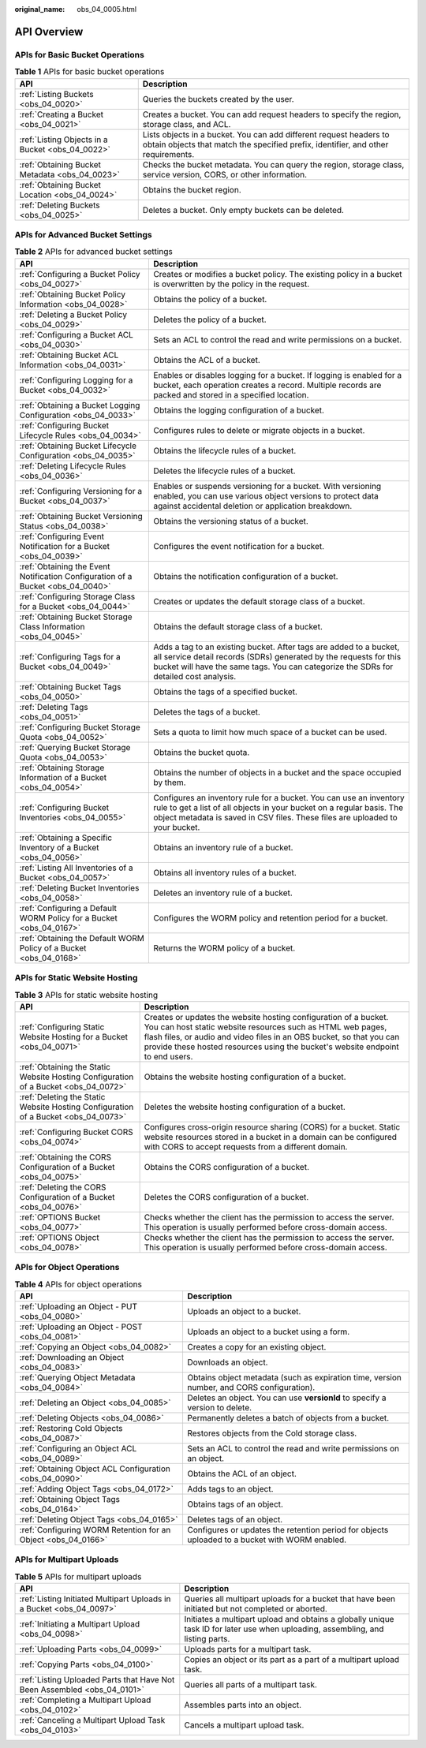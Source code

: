 :original_name: obs_04_0005.html

.. _obs_04_0005:

API Overview
============

APIs for Basic Bucket Operations
--------------------------------

.. table:: **Table 1** APIs for basic bucket operations

   +--------------------------------------------------+---------------------------------------------------------------------------------------------------------------------------------------------------------+
   | API                                              | Description                                                                                                                                             |
   +==================================================+=========================================================================================================================================================+
   | :ref:`Listing Buckets <obs_04_0020>`             | Queries the buckets created by the user.                                                                                                                |
   +--------------------------------------------------+---------------------------------------------------------------------------------------------------------------------------------------------------------+
   | :ref:`Creating a Bucket <obs_04_0021>`           | Creates a bucket. You can add request headers to specify the region, storage class, and ACL.                                                            |
   +--------------------------------------------------+---------------------------------------------------------------------------------------------------------------------------------------------------------+
   | :ref:`Listing Objects in a Bucket <obs_04_0022>` | Lists objects in a bucket. You can add different request headers to obtain objects that match the specified prefix, identifier, and other requirements. |
   +--------------------------------------------------+---------------------------------------------------------------------------------------------------------------------------------------------------------+
   | :ref:`Obtaining Bucket Metadata <obs_04_0023>`   | Checks the bucket metadata. You can query the region, storage class, service version, CORS, or other information.                                       |
   +--------------------------------------------------+---------------------------------------------------------------------------------------------------------------------------------------------------------+
   | :ref:`Obtaining Bucket Location <obs_04_0024>`   | Obtains the bucket region.                                                                                                                              |
   +--------------------------------------------------+---------------------------------------------------------------------------------------------------------------------------------------------------------+
   | :ref:`Deleting Buckets <obs_04_0025>`            | Deletes a bucket. Only empty buckets can be deleted.                                                                                                    |
   +--------------------------------------------------+---------------------------------------------------------------------------------------------------------------------------------------------------------+

APIs for Advanced Bucket Settings
---------------------------------

.. table:: **Table 2** APIs for advanced bucket settings

   +---------------------------------------------------------------------------------+----------------------------------------------------------------------------------------------------------------------------------------------------------------------------------------------------------------------------------+
   | API                                                                             | Description                                                                                                                                                                                                                      |
   +=================================================================================+==================================================================================================================================================================================================================================+
   | :ref:`Configuring a Bucket Policy <obs_04_0027>`                                | Creates or modifies a bucket policy. The existing policy in a bucket is overwritten by the policy in the request.                                                                                                                |
   +---------------------------------------------------------------------------------+----------------------------------------------------------------------------------------------------------------------------------------------------------------------------------------------------------------------------------+
   | :ref:`Obtaining Bucket Policy Information <obs_04_0028>`                        | Obtains the policy of a bucket.                                                                                                                                                                                                  |
   +---------------------------------------------------------------------------------+----------------------------------------------------------------------------------------------------------------------------------------------------------------------------------------------------------------------------------+
   | :ref:`Deleting a Bucket Policy <obs_04_0029>`                                   | Deletes the policy of a bucket.                                                                                                                                                                                                  |
   +---------------------------------------------------------------------------------+----------------------------------------------------------------------------------------------------------------------------------------------------------------------------------------------------------------------------------+
   | :ref:`Configuring a Bucket ACL <obs_04_0030>`                                   | Sets an ACL to control the read and write permissions on a bucket.                                                                                                                                                               |
   +---------------------------------------------------------------------------------+----------------------------------------------------------------------------------------------------------------------------------------------------------------------------------------------------------------------------------+
   | :ref:`Obtaining Bucket ACL Information <obs_04_0031>`                           | Obtains the ACL of a bucket.                                                                                                                                                                                                     |
   +---------------------------------------------------------------------------------+----------------------------------------------------------------------------------------------------------------------------------------------------------------------------------------------------------------------------------+
   | :ref:`Configuring Logging for a Bucket <obs_04_0032>`                           | Enables or disables logging for a bucket. If logging is enabled for a bucket, each operation creates a record. Multiple records are packed and stored in a specified location.                                                   |
   +---------------------------------------------------------------------------------+----------------------------------------------------------------------------------------------------------------------------------------------------------------------------------------------------------------------------------+
   | :ref:`Obtaining a Bucket Logging Configuration <obs_04_0033>`                   | Obtains the logging configuration of a bucket.                                                                                                                                                                                   |
   +---------------------------------------------------------------------------------+----------------------------------------------------------------------------------------------------------------------------------------------------------------------------------------------------------------------------------+
   | :ref:`Configuring Bucket Lifecycle Rules <obs_04_0034>`                         | Configures rules to delete or migrate objects in a bucket.                                                                                                                                                                       |
   +---------------------------------------------------------------------------------+----------------------------------------------------------------------------------------------------------------------------------------------------------------------------------------------------------------------------------+
   | :ref:`Obtaining Bucket Lifecycle Configuration <obs_04_0035>`                   | Obtains the lifecycle rules of a bucket.                                                                                                                                                                                         |
   +---------------------------------------------------------------------------------+----------------------------------------------------------------------------------------------------------------------------------------------------------------------------------------------------------------------------------+
   | :ref:`Deleting Lifecycle Rules <obs_04_0036>`                                   | Deletes the lifecycle rules of a bucket.                                                                                                                                                                                         |
   +---------------------------------------------------------------------------------+----------------------------------------------------------------------------------------------------------------------------------------------------------------------------------------------------------------------------------+
   | :ref:`Configuring Versioning for a Bucket <obs_04_0037>`                        | Enables or suspends versioning for a bucket. With versioning enabled, you can use various object versions to protect data against accidental deletion or application breakdown.                                                  |
   +---------------------------------------------------------------------------------+----------------------------------------------------------------------------------------------------------------------------------------------------------------------------------------------------------------------------------+
   | :ref:`Obtaining Bucket Versioning Status <obs_04_0038>`                         | Obtains the versioning status of a bucket.                                                                                                                                                                                       |
   +---------------------------------------------------------------------------------+----------------------------------------------------------------------------------------------------------------------------------------------------------------------------------------------------------------------------------+
   | :ref:`Configuring Event Notification for a Bucket <obs_04_0039>`                | Configures the event notification for a bucket.                                                                                                                                                                                  |
   +---------------------------------------------------------------------------------+----------------------------------------------------------------------------------------------------------------------------------------------------------------------------------------------------------------------------------+
   | :ref:`Obtaining the Event Notification Configuration of a Bucket <obs_04_0040>` | Obtains the notification configuration of a bucket.                                                                                                                                                                              |
   +---------------------------------------------------------------------------------+----------------------------------------------------------------------------------------------------------------------------------------------------------------------------------------------------------------------------------+
   | :ref:`Configuring Storage Class for a Bucket <obs_04_0044>`                     | Creates or updates the default storage class of a bucket.                                                                                                                                                                        |
   +---------------------------------------------------------------------------------+----------------------------------------------------------------------------------------------------------------------------------------------------------------------------------------------------------------------------------+
   | :ref:`Obtaining Bucket Storage Class Information <obs_04_0045>`                 | Obtains the default storage class of a bucket.                                                                                                                                                                                   |
   +---------------------------------------------------------------------------------+----------------------------------------------------------------------------------------------------------------------------------------------------------------------------------------------------------------------------------+
   | :ref:`Configuring Tags for a Bucket <obs_04_0049>`                              | Adds a tag to an existing bucket. After tags are added to a bucket, all service detail records (SDRs) generated by the requests for this bucket will have the same tags. You can categorize the SDRs for detailed cost analysis. |
   +---------------------------------------------------------------------------------+----------------------------------------------------------------------------------------------------------------------------------------------------------------------------------------------------------------------------------+
   | :ref:`Obtaining Bucket Tags <obs_04_0050>`                                      | Obtains the tags of a specified bucket.                                                                                                                                                                                          |
   +---------------------------------------------------------------------------------+----------------------------------------------------------------------------------------------------------------------------------------------------------------------------------------------------------------------------------+
   | :ref:`Deleting Tags <obs_04_0051>`                                              | Deletes the tags of a bucket.                                                                                                                                                                                                    |
   +---------------------------------------------------------------------------------+----------------------------------------------------------------------------------------------------------------------------------------------------------------------------------------------------------------------------------+
   | :ref:`Configuring Bucket Storage Quota <obs_04_0052>`                           | Sets a quota to limit how much space of a bucket can be used.                                                                                                                                                                    |
   +---------------------------------------------------------------------------------+----------------------------------------------------------------------------------------------------------------------------------------------------------------------------------------------------------------------------------+
   | :ref:`Querying Bucket Storage Quota <obs_04_0053>`                              | Obtains the bucket quota.                                                                                                                                                                                                        |
   +---------------------------------------------------------------------------------+----------------------------------------------------------------------------------------------------------------------------------------------------------------------------------------------------------------------------------+
   | :ref:`Obtaining Storage Information of a Bucket <obs_04_0054>`                  | Obtains the number of objects in a bucket and the space occupied by them.                                                                                                                                                        |
   +---------------------------------------------------------------------------------+----------------------------------------------------------------------------------------------------------------------------------------------------------------------------------------------------------------------------------+
   | :ref:`Configuring Bucket Inventories <obs_04_0055>`                             | Configures an inventory rule for a bucket. You can use an inventory rule to get a list of all objects in your bucket on a regular basis. The object metadata is saved in CSV files. These files are uploaded to your bucket.     |
   +---------------------------------------------------------------------------------+----------------------------------------------------------------------------------------------------------------------------------------------------------------------------------------------------------------------------------+
   | :ref:`Obtaining a Specific Inventory of a Bucket <obs_04_0056>`                 | Obtains an inventory rule of a bucket.                                                                                                                                                                                           |
   +---------------------------------------------------------------------------------+----------------------------------------------------------------------------------------------------------------------------------------------------------------------------------------------------------------------------------+
   | :ref:`Listing All Inventories of a Bucket <obs_04_0057>`                        | Obtains all inventory rules of a bucket.                                                                                                                                                                                         |
   +---------------------------------------------------------------------------------+----------------------------------------------------------------------------------------------------------------------------------------------------------------------------------------------------------------------------------+
   | :ref:`Deleting Bucket Inventories <obs_04_0058>`                                | Deletes an inventory rule of a bucket.                                                                                                                                                                                           |
   +---------------------------------------------------------------------------------+----------------------------------------------------------------------------------------------------------------------------------------------------------------------------------------------------------------------------------+
   | :ref:`Configuring a Default WORM Policy for a Bucket <obs_04_0167>`             | Configures the WORM policy and retention period for a bucket.                                                                                                                                                                    |
   +---------------------------------------------------------------------------------+----------------------------------------------------------------------------------------------------------------------------------------------------------------------------------------------------------------------------------+
   | :ref:`Obtaining the Default WORM Policy of a Bucket <obs_04_0168>`              | Returns the WORM policy of a bucket.                                                                                                                                                                                             |
   +---------------------------------------------------------------------------------+----------------------------------------------------------------------------------------------------------------------------------------------------------------------------------------------------------------------------------+

APIs for Static Website Hosting
-------------------------------

.. table:: **Table 3** APIs for static website hosting

   +-------------------------------------------------------------------------------------+------------------------------------------------------------------------------------------------------------------------------------------------------------------------------------------------------------------------------------------------------------------------------------------+
   | API                                                                                 | Description                                                                                                                                                                                                                                                                              |
   +=====================================================================================+==========================================================================================================================================================================================================================================================================================+
   | :ref:`Configuring Static Website Hosting for a Bucket <obs_04_0071>`                | Creates or updates the website hosting configuration of a bucket. You can host static website resources such as HTML web pages, flash files, or audio and video files in an OBS bucket, so that you can provide these hosted resources using the bucket's website endpoint to end users. |
   +-------------------------------------------------------------------------------------+------------------------------------------------------------------------------------------------------------------------------------------------------------------------------------------------------------------------------------------------------------------------------------------+
   | :ref:`Obtaining the Static Website Hosting Configuration of a Bucket <obs_04_0072>` | Obtains the website hosting configuration of a bucket.                                                                                                                                                                                                                                   |
   +-------------------------------------------------------------------------------------+------------------------------------------------------------------------------------------------------------------------------------------------------------------------------------------------------------------------------------------------------------------------------------------+
   | :ref:`Deleting the Static Website Hosting Configuration of a Bucket <obs_04_0073>`  | Deletes the website hosting configuration of a bucket.                                                                                                                                                                                                                                   |
   +-------------------------------------------------------------------------------------+------------------------------------------------------------------------------------------------------------------------------------------------------------------------------------------------------------------------------------------------------------------------------------------+
   | :ref:`Configuring Bucket CORS <obs_04_0074>`                                        | Configures cross-origin resource sharing (CORS) for a bucket. Static website resources stored in a bucket in a domain can be configured with CORS to accept requests from a different domain.                                                                                            |
   +-------------------------------------------------------------------------------------+------------------------------------------------------------------------------------------------------------------------------------------------------------------------------------------------------------------------------------------------------------------------------------------+
   | :ref:`Obtaining the CORS Configuration of a Bucket <obs_04_0075>`                   | Obtains the CORS configuration of a bucket.                                                                                                                                                                                                                                              |
   +-------------------------------------------------------------------------------------+------------------------------------------------------------------------------------------------------------------------------------------------------------------------------------------------------------------------------------------------------------------------------------------+
   | :ref:`Deleting the CORS Configuration of a Bucket <obs_04_0076>`                    | Deletes the CORS configuration of a bucket.                                                                                                                                                                                                                                              |
   +-------------------------------------------------------------------------------------+------------------------------------------------------------------------------------------------------------------------------------------------------------------------------------------------------------------------------------------------------------------------------------------+
   | :ref:`OPTIONS Bucket <obs_04_0077>`                                                 | Checks whether the client has the permission to access the server. This operation is usually performed before cross-domain access.                                                                                                                                                       |
   +-------------------------------------------------------------------------------------+------------------------------------------------------------------------------------------------------------------------------------------------------------------------------------------------------------------------------------------------------------------------------------------+
   | :ref:`OPTIONS Object <obs_04_0078>`                                                 | Checks whether the client has the permission to access the server. This operation is usually performed before cross-domain access.                                                                                                                                                       |
   +-------------------------------------------------------------------------------------+------------------------------------------------------------------------------------------------------------------------------------------------------------------------------------------------------------------------------------------------------------------------------------------+

APIs for Object Operations
--------------------------

.. table:: **Table 4** APIs for object operations

   +---------------------------------------------------------------+------------------------------------------------------------------------------------------------+
   | API                                                           | Description                                                                                    |
   +===============================================================+================================================================================================+
   | :ref:`Uploading an Object - PUT <obs_04_0080>`                | Uploads an object to a bucket.                                                                 |
   +---------------------------------------------------------------+------------------------------------------------------------------------------------------------+
   | :ref:`Uploading an Object - POST <obs_04_0081>`               | Uploads an object to a bucket using a form.                                                    |
   +---------------------------------------------------------------+------------------------------------------------------------------------------------------------+
   | :ref:`Copying an Object <obs_04_0082>`                        | Creates a copy for an existing object.                                                         |
   +---------------------------------------------------------------+------------------------------------------------------------------------------------------------+
   | :ref:`Downloading an Object <obs_04_0083>`                    | Downloads an object.                                                                           |
   +---------------------------------------------------------------+------------------------------------------------------------------------------------------------+
   | :ref:`Querying Object Metadata <obs_04_0084>`                 | Obtains object metadata (such as expiration time, version number, and CORS configuration).     |
   +---------------------------------------------------------------+------------------------------------------------------------------------------------------------+
   | :ref:`Deleting an Object <obs_04_0085>`                       | Deletes an object. You can use **versionId** to specify a version to delete.                   |
   +---------------------------------------------------------------+------------------------------------------------------------------------------------------------+
   | :ref:`Deleting Objects <obs_04_0086>`                         | Permanently deletes a batch of objects from a bucket.                                          |
   +---------------------------------------------------------------+------------------------------------------------------------------------------------------------+
   | :ref:`Restoring Cold Objects <obs_04_0087>`                   | Restores objects from the Cold storage class.                                                  |
   +---------------------------------------------------------------+------------------------------------------------------------------------------------------------+
   | :ref:`Configuring an Object ACL <obs_04_0089>`                | Sets an ACL to control the read and write permissions on an object.                            |
   +---------------------------------------------------------------+------------------------------------------------------------------------------------------------+
   | :ref:`Obtaining Object ACL Configuration <obs_04_0090>`       | Obtains the ACL of an object.                                                                  |
   +---------------------------------------------------------------+------------------------------------------------------------------------------------------------+
   | :ref:`Adding Object Tags <obs_04_0172>`                       | Adds tags to an object.                                                                        |
   +---------------------------------------------------------------+------------------------------------------------------------------------------------------------+
   | :ref:`Obtaining Object Tags <obs_04_0164>`                    | Obtains tags of an object.                                                                     |
   +---------------------------------------------------------------+------------------------------------------------------------------------------------------------+
   | :ref:`Deleting Object Tags <obs_04_0165>`                     | Deletes tags of an object.                                                                     |
   +---------------------------------------------------------------+------------------------------------------------------------------------------------------------+
   | :ref:`Configuring WORM Retention for an Object <obs_04_0166>` | Configures or updates the retention period for objects uploaded to a bucket with WORM enabled. |
   +---------------------------------------------------------------+------------------------------------------------------------------------------------------------+

APIs for Multipart Uploads
--------------------------

.. table:: **Table 5** APIs for multipart uploads

   +--------------------------------------------------------------------------+---------------------------------------------------------------------------------------------------------------------------------+
   | API                                                                      | Description                                                                                                                     |
   +==========================================================================+=================================================================================================================================+
   | :ref:`Listing Initiated Multipart Uploads in a Bucket <obs_04_0097>`     | Queries all multipart uploads for a bucket that have been initiated but not completed or aborted.                               |
   +--------------------------------------------------------------------------+---------------------------------------------------------------------------------------------------------------------------------+
   | :ref:`Initiating a Multipart Upload <obs_04_0098>`                       | Initiates a multipart upload and obtains a globally unique task ID for later use when uploading, assembling, and listing parts. |
   +--------------------------------------------------------------------------+---------------------------------------------------------------------------------------------------------------------------------+
   | :ref:`Uploading Parts <obs_04_0099>`                                     | Uploads parts for a multipart task.                                                                                             |
   +--------------------------------------------------------------------------+---------------------------------------------------------------------------------------------------------------------------------+
   | :ref:`Copying Parts <obs_04_0100>`                                       | Copies an object or its part as a part of a multipart upload task.                                                              |
   +--------------------------------------------------------------------------+---------------------------------------------------------------------------------------------------------------------------------+
   | :ref:`Listing Uploaded Parts that Have Not Been Assembled <obs_04_0101>` | Queries all parts of a multipart task.                                                                                          |
   +--------------------------------------------------------------------------+---------------------------------------------------------------------------------------------------------------------------------+
   | :ref:`Completing a Multipart Upload <obs_04_0102>`                       | Assembles parts into an object.                                                                                                 |
   +--------------------------------------------------------------------------+---------------------------------------------------------------------------------------------------------------------------------+
   | :ref:`Canceling a Multipart Upload Task <obs_04_0103>`                   | Cancels a multipart upload task.                                                                                                |
   +--------------------------------------------------------------------------+---------------------------------------------------------------------------------------------------------------------------------+
